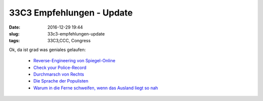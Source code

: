 33C3 Empfehlungen - Update
###########################
:date: 2016-12-29 19:44
:slug: 33c3-empfehlungen-update
:tags: 33C3,CCC, Congress

Ok, da ist grad was geniales gelaufen:

 - `Reverse-Engineering von Spiegel-Online <http://cdn.media.ccc.de/congress/33c3/webm-hd/33c3-7912-deu-eng-fra-SpiegelMining_-_Reverse_Engineering_von_Spiegel-Online_webm-hd.webm>`_ 
 - `Check your Police-Record <http://cdn.media.ccc.de/congress/33c3/webm-hd/33c3-7939-deu-eng-fra-Check_Your_Police_Record_webm-hd.webm>`_
 - `Durchmarsch von Rechts <http://cdn.media.ccc.de/congress/33c3/webm-hd/33c3-8439-deu-eng-Durchmarsch_von_Rechts_webm-hd.webm>`_
 - `Die Sprache der Populisten <http://cdn.media.ccc.de/congress/33c3/webm-hd/33c3-8037-deu-eng-fra-Die_Sprache_der_Populisten_webm-hd.webm>`_
 - `Warum in die Ferne schweifen, wenn das Ausland liegt so nah <http://ftp.fau.de/cdn.media.ccc.de/congress/2016/h264-hd/33c3-8445-deu-Warum_in_die_Ferne_schweifen_wenn_das_Ausland_liegt_so_nah.mp4>`_
